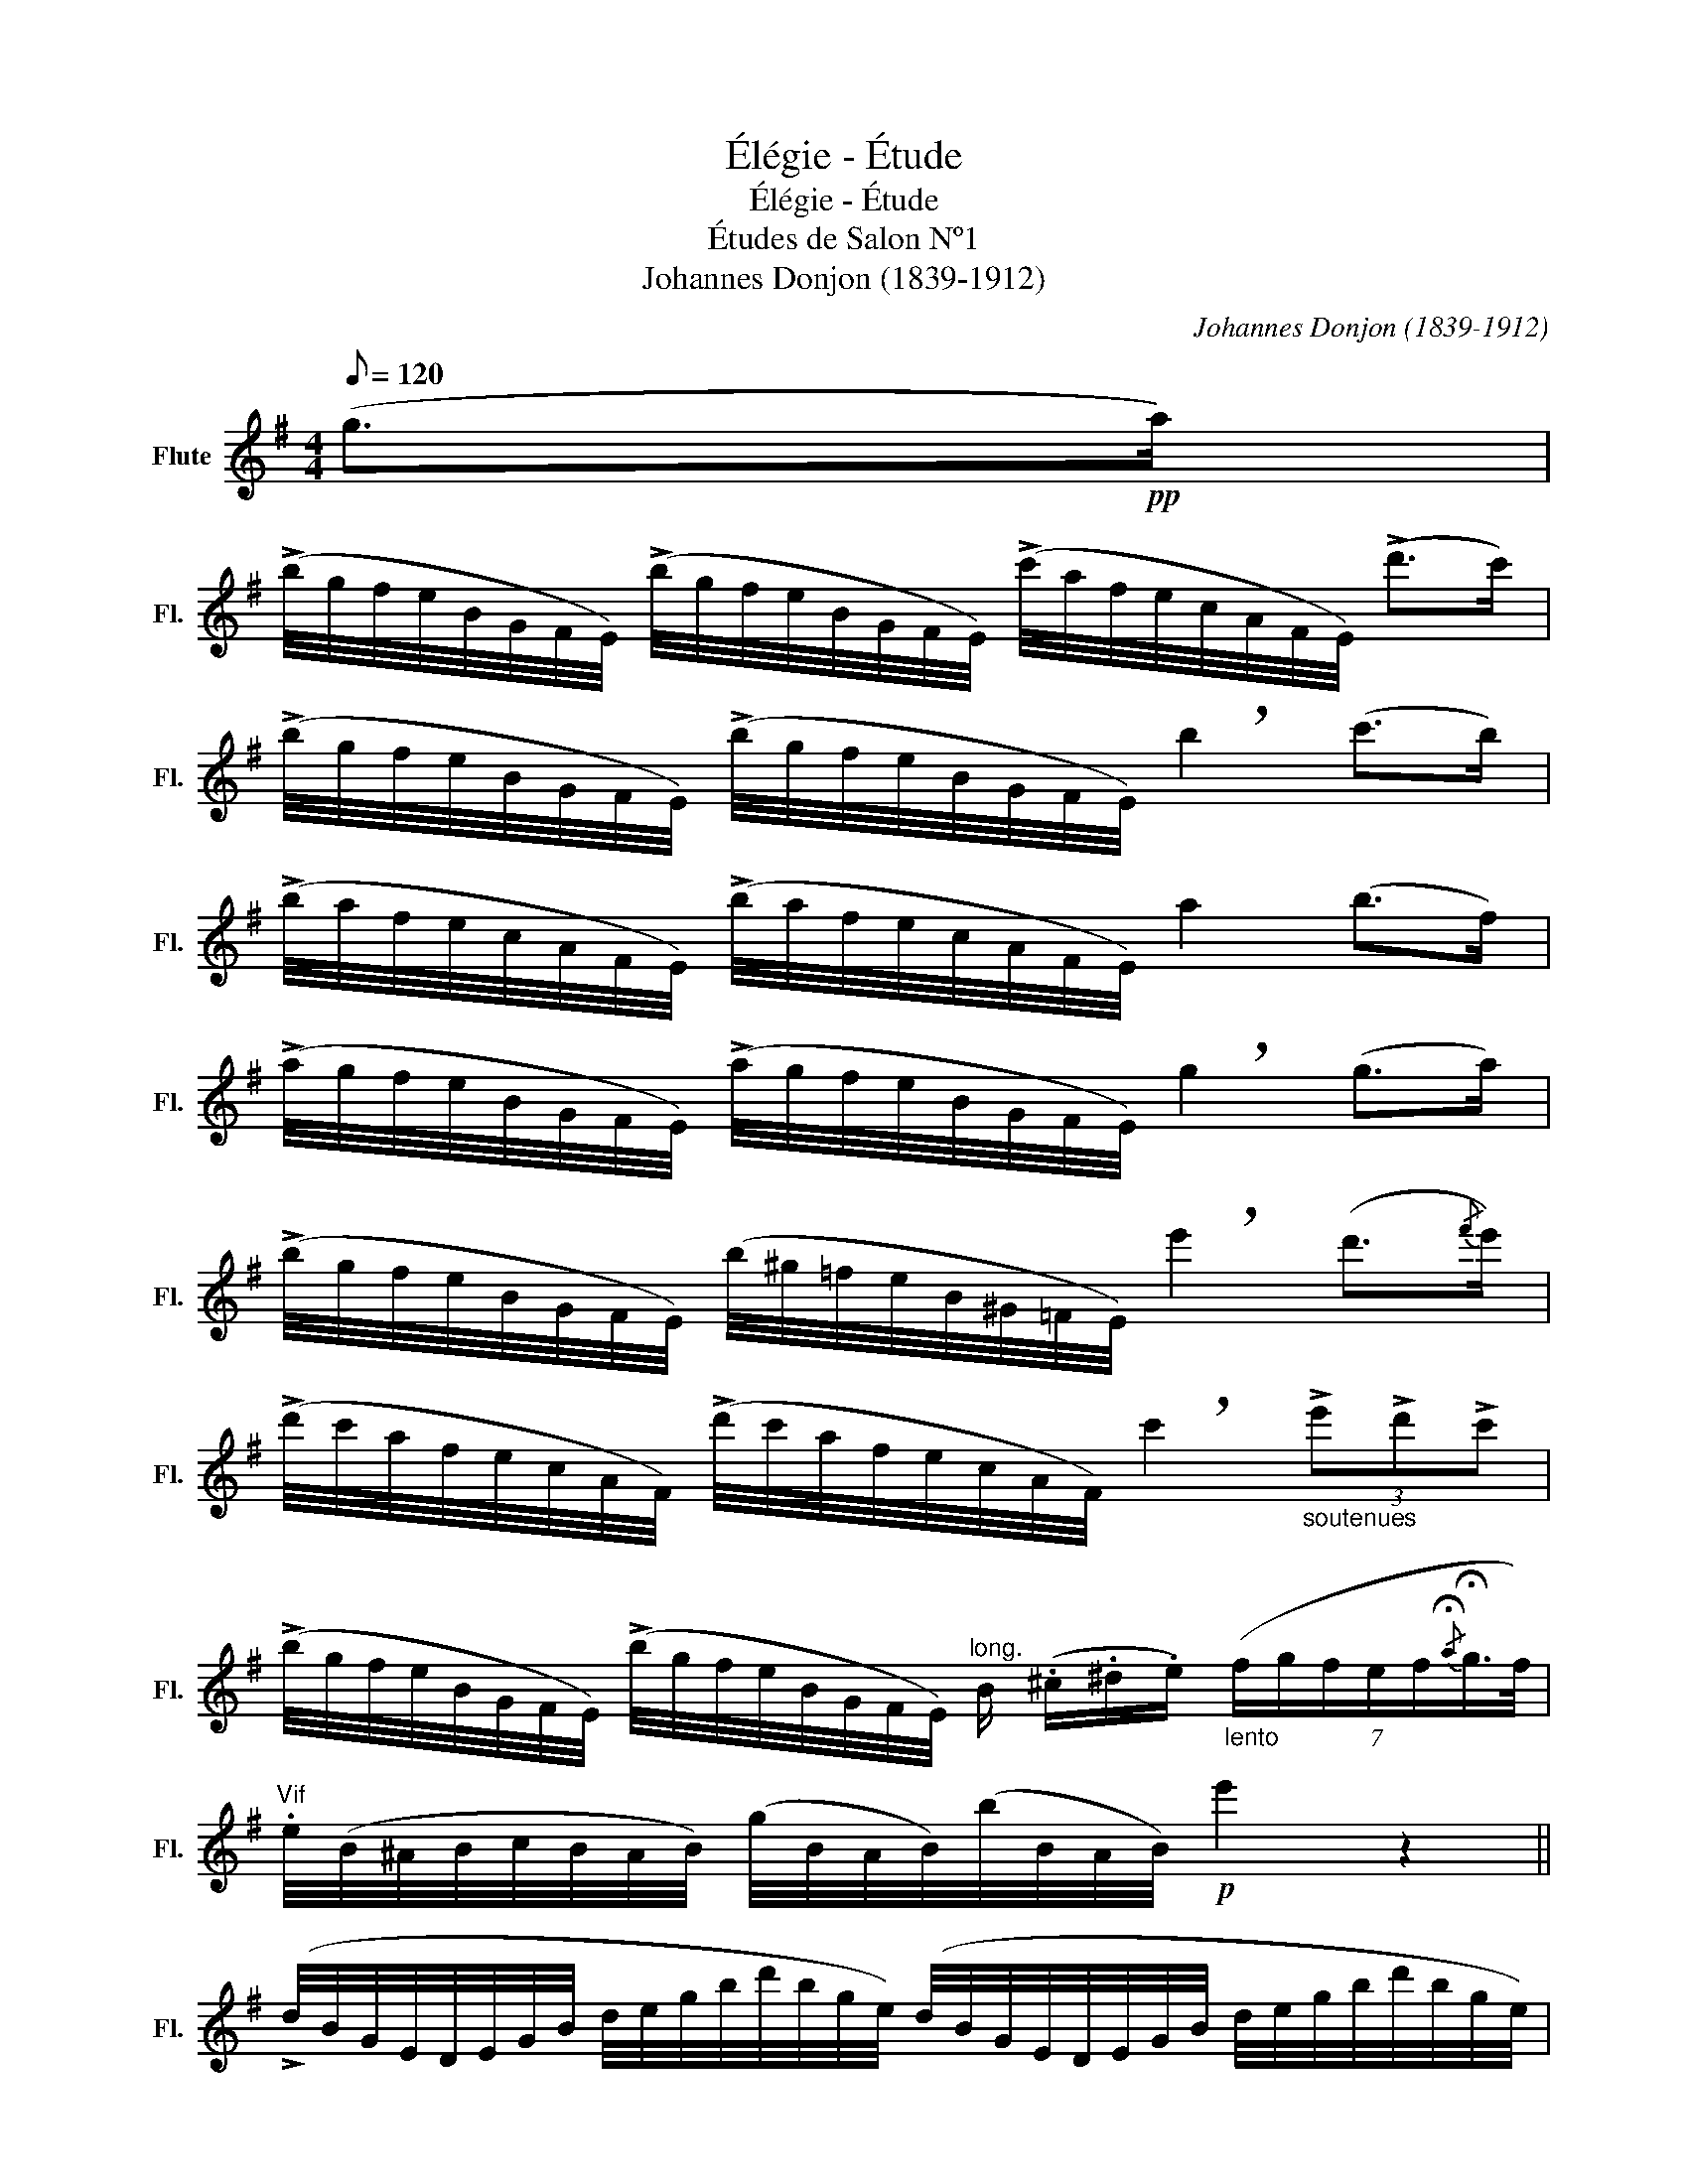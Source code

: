 X:1
T:Élégie - Étude
T:Élégie - Étude
T:Études de Salon Nº1
T:Johannes Donjon (1839-1912) 
C:Johannes Donjon (1839-1912)
L:1/8
Q:1/8=120
M:4/4
K:G
V:1 treble nm="Flute" snm="Fl."
V:1
 (g>!pp!a) | %1
 (!>!b/4g/4f/4e/4B/4G/4F/4E/4) (!>!b/4g/4f/4e/4B/4G/4F/4E/4) (!>!c'/4a/4f/4e/4c/4A/4F/4E/4) (!>!d'>c') | %2
 (!>!b/4g/4f/4e/4B/4G/4F/4E/4) (!>!b/4g/4f/4e/4B/4G/4F/4E/4) !breath!b2 (c'>b) | %3
 (!>!b/4a/4f/4e/4c/4A/4F/4E/4) (!>!b/4a/4f/4e/4c/4A/4F/4E/4) a2 (b>f) | %4
 (!>!a/4g/4f/4e/4B/4G/4F/4E/4) (!>!a/4g/4f/4e/4B/4G/4F/4E/4) !breath!g2 (g>a) | %5
 (!>!b/4g/4f/4e/4B/4G/4F/4E/4) (b/4^g/4=f/4e/4B/4^G/4=F/4E/4) !breath!e'2 (d'3/2{/f'}e'/) | %6
 (!>!d'/4c'/4a/4f/4e/4c/4A/4F/4) (!>!d'/4c'/4a/4f/4e/4c/4A/4F/4) !breath!c'2"_soutenues" (3!>!e'!>!d'!>!c' | %7
 (!>!b/4g/4f/4e/4B/4G/4F/4E/4) (!>!b/4g/4f/4e/4B/4G/4F/4E/4)"^long." B/ (.^c/.^d/.e/)"_lento" (7:4:7(f/g/f/e/f/{/!fermata!a}!fermata!g3/4f/4) | %8
"^Vif" .e/4(B/4^A/4B/4c/4B/4A/4B/4) (g/4B/4A/4B/4)(b/4B/4A/4B/4)!p! e'2 z2 || %9
 (!>!d/4B/4G/4E/4D/4E/4G/4B/4 d/4e/4g/4b/4d'/4b/4g/4e/4) (d/4B/4G/4E/4D/4E/4G/4B/4 d/4e/4g/4b/4d'/4b/4g/4e/4) | %10
 (d/4B/4G/4^d/4)(d/4B/4G/4e/4) (e/4B/4G/4f/4)(f/4B/4G/4g/4) (g/4c/4A/4f/4)(f/4c/4A/4e/4)"^ten." (!>!g!p!!breath!f) | %11
 (!>!f/d/4c/4A/4F/4D/4^C/4) (D/4F/4A/4=c/4d/4f/4a/4g/4) (f/d/4c/4A/4F/4D/4^C/4) (D/4F/4A/4=c/4d/4f/4a/4^g/4) | %12
 (g/4c/4A/4f/4)(f/4c/4A/4=f/4) (f/4c/4A/4e/4)(e/4c/4A/4_e/4) (e/4B/4G/4^c/4)(c/4B/4G/4d/4) !>!d!p! !>!=e | %13
 (g/4c/4A/4f/4)(f/4c/4A/4=f/4) (f/4c/4A/4e/4)(e/4c/4A/4_e/4) (e/4B/4G/4^c/4)(c/4B/4G/4d/4) !>!!breath!d/!mf! !>!d/!>!^d/!>!e/ | %14
 (g/4c/4A/4f/4)(f/4c/4A/4=f/4) (f/4c/4A/4e/4)(e/4c/4A/4_e/4) (e/4B/4G/4^c/4)(c/4B/4G/4d/4) !>!!breath!d/"_cresc." !>!d/!>!^d/!>!e/ | %15
 (!>!g/4B/4^G/4=f/4)(f/4B/4G/4e/4) (e/4B/4G/4^d/4)(d/4B/4G/4e/4)!f!!>(! (=d'/4c'/4b/4c'/4^g/4a/4e/4c/4)!>)! (6:4:6!breath!A/(!>!B/!>!c/!>!d/!>!^d/!>!e/) | %16
{/e} (a/4B/4G/4g/4)(g/4B/4G/4f/4) (f/4B/4G/4e/4)(e/4B/4G/4d/4) (d/4c/4A/4_e/4)(e/4c/4A/4=e/4) (e/4c/4A/4f/4)(f/4c/4A/4a/4) | %17
!p! (!>!a/4g/4f/4g/4d'/4b/4g/4e/4)"_dim." (_e/4d/4B/4G/4=E/4_E/4D/4B/4)!pp! G4 || %18
!mf! (!>!b/4a/4f/4^d/4B/4A/4F/4^D/4) (!>!=D/4^D/4F/4B/4d/4f/4b/4a/4) (!>!c'/4b/4^a/4b/4g/4e/4B/4G/4) (!>!^D/4E/4G/4B/4e/4g/4b/4e'/4) | %19
 (^d'/4c'/4a/4f/4^d/4c/4A/4F/4) (!>!c'/4a/4f/4d/4c/4A/4F/4D/4) (c'/4b/4^a/4b/4c'/4b/4g/4e/4)!p! !>!B/"_cresc." (g/4=a/4^a/4b/4=d'/4c'/4) | %20
 (!>!b/4a/4f/4^d/4B/4A/4F/4^D/4) (!>!=D/4^D/4F/4B/4d/4f/4b/4a/4)"_cresc." (!>!c'/4b/4^a/4b/4g/4e/4B/4G/4) !>!!breath!E/!<(! (G/4B/4e/4g/4b/4e'/4)!<)! || %21
[M:2/4]!f! !breath!!fermata!g'/ (e'/4^c'/4^a/4g/4e/4c/4)!<(! (^A/4^D/4E/4G/4!<)!!f!!>(!A/4e/4)!fermata!^d'/4!fermata!c'/4!>)! || %22
[M:4/4]!ff! !breath!b/4"^vif" (f/4^d/4B/4^A/4B/4d/4f/4) (b/4f/4d/4B/4)(b/4f/4d/4B/4) (!>!=d'/4c'/4b/4c'/4g/4e/4c/4G/4) (^D/4E/4G/4c/4e/4g/4=d'/4c'/4) | %23
!pp! (!>!b/4f/4^d/4B/4^A/4B/4d/4f/4) (b/4f/4d/4B/4)(b/4f/4d/4B/4)!p! (=d'/4c'/4b/4c'/4g/4e/4c/4G/4) (^D/4E/4G/4c/4e/4g/4=d'/4c'/4) | %24
 !breath!b/4"_dim." (f/4^d/4B/4^A/4B/4d/4f/4) (b/4f/4d/4B/4)(b/4f/4d/4B/4)!ppp! (!>!b/4f/4d/4B/4A/4B/4d/4f/4) (b/4f/4d/4B/4)(b/4f/4d/4B/4) | %25
!ppp! !breath!.b !>!^A/!>!B/"^Lentement" (c/4B/4A/4B/4c/4B/4A/4B/4) (c/4B/4A/4B/4c/4B/4A/4B/4) (c/4B/4A/4B/4c/4B/4A/4B/4) | %26
!pp!"^Tempo" (!>!b/4g/4f/4e/4B/4G/4F/4E/4) (!>!b/4g/4f/4e/4B/4G/4F/4E/4) (!>!c'/4a/4f/4e/4c/4A/4F/4E/4) (d'>c') | %27
 (!>!b/4g/4f/4e/4B/4G/4F/4E/4) (!>!b/4g/4f/4e/4B/4G/4F/4E/4) !breath!b2 (c'>b) | %28
 (!>!b/4a/4f/4e/4c/4A/4F/4E/4) (!>!b/4a/4f/4e/4c/4A/4F/4E/4) a2 (!>!b>f) | %29
 (!>!a/4g/4f/4e/4B/4G/4F/4E/4) (!>!a/4g/4f/4e/4B/4G/4F/4E/4) !breath!g2 (!>!g>a) | %30
 (!>!b/4g/4f/4e/4B/4G/4F/4E/4) (b/4^g/4=f/4e/4B/4^G/4=F/4E/4) !breath!e'2 (d'3/2{/f'}e'/) | %31
 (!>!d'/4c'/4a/4f/4e/4c/4A/4F/4) (!>!d'/4c'/4a/4f/4e/4c/4A/4F/4) !breath!c'2 (3(!>!e'!>!d'!>!c') | %32
 (b/4g/4f/4e/4B/4G/4F/4E/4) (b/4g/4f/4e/4B/4G/4F/4E/4)"^long." B/ (.^c/.^d/.e/)"_lento" (7:4:7(f/g/f/e/f/{/!fermata!a}!fermata!g3/4f/4) | %33
 !breath!e/4"_plus vif" (b/4^a/4b/4c'/4b/4g/4e/4) (c/4B/4^A/4B/4c/4B/4G/4E/4)!<(! (^D/4F/4=A/4B/4^d/4f/4a/4!f!b/4)!<)!!>(! (c'/4b/4a/4f/4d/4B/4A/4F/4)!>)! | %34
!p! (E/4b/4^a/4b/4c'/4b/4g/4e/4) (c/4B/4^A/4B/4c/4B/4G/4E/4) (^D/4F/4=A/4B/4^d/4f/4a/4b/4) (c'/4b/4a/4f/4d/4B/4A/4F/4) | %35
"_dim." (E/4B/4^A/4B/4c/4B/4A/4B/4) (e/4B/4A/4B/4c/4B/4A/4B/4) (g/4B/4A/4B/4c/4B/4A/4B/4) (b/4B/4A/4B/4c/4B/4A/4B/4) | %36
!ppp! e' z z2 z4 |] %37

